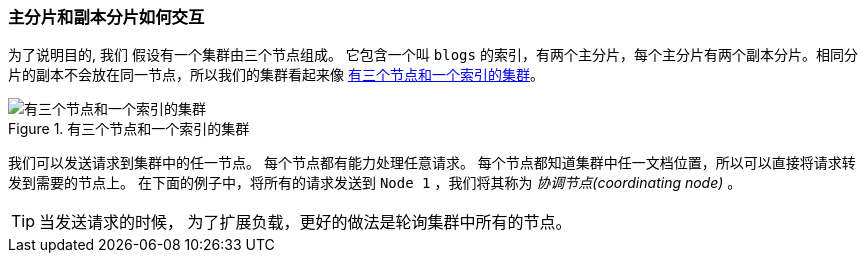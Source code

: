 [[how-primary-and-replica-shards-interact]]
=== 主分片和副本分片如何交互

为了说明目的, 我们((("shards", "interaction of primary and replica shards")))((("primary shards", "interaction with replica shards")))((("replica shards", "interaction with primary shards"))) 假设有一个集群由三个节点组成。
它包含一个叫 `blogs` 的索引，有两个主分片，每个主分片有两个副本分片。相同分片的副本不会放在同一节点，所以我们的集群看起来像 <<img-distrib>>。

[[img-distrib]]
.有三个节点和一个索引的集群
image::../images/elas_0401.png["有三个节点和一个索引的集群"]

我们可以发送请求到集群中的任一节点。((("nodes", "sending requests to"))) 每个节点都有能力处理任意请求。
每个节点都知道集群中任一文档位置，所以可以直接将请求转发到需要的节点上。
在下面的例子中，将所有的请求发送到 `Node 1` ，我们将其称为 _协调节点(coordinating node)_ 。

TIP: 当发送请求的时候， 为了扩展负载，更好的做法是轮询集群中所有的节点。
